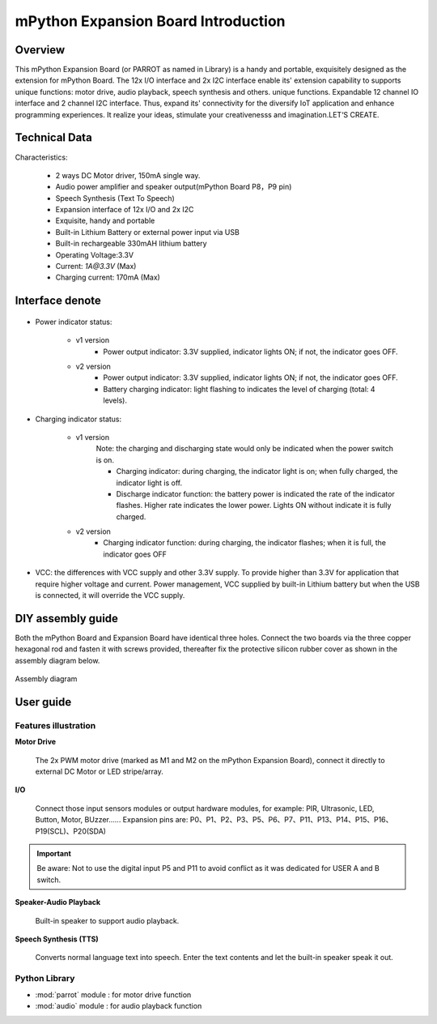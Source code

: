 .. _extboard_introduce:

mPython Expansion Board Introduction
================

Overview
----

This mPython Expansion Board (or PARROT as named in Library) is a handy and portable, exquisitely designed as the extension for mPython Board. The 12x I/O interface and 2x I2C interface enable its' extension capability to supports unique functions: motor drive, audio playback, speech synthesis and others. unique functions. Expandable 12 channel IO interface and 2 channel I2C interface.
Thus, expand its' connectivity for the diversify IoT application and enhance programming experiences. It realize your ideas, stimulate your creativenesss and imagination.LET‘S CREATE.

.. image:: /../images/extboard/extboard.png


Technical Data
-------

Characteristics:

    - 2 ways DC Motor driver, 150mA single way.
    - Audio power amplifier and speaker output(mPython Board P8，P9 pin)
    - Speech Synthesis (Text To Speech)
    - Expansion interface of 12x I/O and 2x I2C
    - Exquisite, handy and portable
    - Built-in Lithium Battery or external power input via USB
    - Built-in rechargeable 330mAH lithium battery
    - Operating Voltage:3.3V
    - Current: `1A@3.3V` (Max)
    - Charging current: 170mA (Max) 
    



Interface denote
--------

.. figure:: /../images/extboard/parrot_description.png
    :width: 800
    :align: center


- Power indicator status: 

    - v1 version
        - Power output indicator: 3.3V supplied, indicator lights ON; if not, the indicator goes OFF.

    - v2 version
        - Power output indicator: 3.3V supplied, indicator lights ON; if not, the indicator goes OFF.
        - Battery charging indicator: light flashing to indicates the level of charging (total: 4 levels).

- Charging indicator status: 

    - v1 version 
        Note: the charging and discharging state would only be indicated when the power switch is on.

        - Charging indicator: during charging, the indicator light is on; when fully charged, the indicator light is off.
        - Discharge indicator function: the battery power is indicated the rate of the indicator flashes. Higher rate indicates the lower power. Lights ON without indicate it is fully charged.

    - v2 version
        - Charging indicator function: during charging, the indicator flashes; when it is full, the indicator goes OFF
        
- VCC: the differences with VCC supply and other 3.3V supply. To provide higher than 3.3V for application that require higher voltage and current. Power management, VCC supplied by built-in Lithium battery but when the USB is connected, it will override the VCC supply.

DIY assembly guide
-----------

Both the mPython Board and Expansion Board have identical three holes. Connect the two boards via the three copper hexagonal rod and fasten it with screws provided, thereafter fix the protective silicon rubber cover as shown in the assembly diagram below.

.. figure:: /../images/extboard/parrot_install.png
    :scale: 70 %
    :align: center

    Assembly diagram


User guide
----------

Features illustration
+++++++++


**Motor Drive**

   The 2x PWM motor drive (marked as M1 and M2 on the mPython Expansion Board), connect it directly to external DC Motor or LED stripe/array.


**I/O**

    Connect those input sensors modules or output hardware modules, for example: PIR, Ultrasonic, LED, Button, Motor, BUzzer......
    Expansion pins are: P0、P1、P2、P3、P5、P6、P7、P11、P13、P14、P15、P16、P19(SCL)、P20(SDA)

.. Important:: 
    Be aware: Not to use the digital input P5 and P11 to avoid conflict as it was dedicated for USER A and B switch.

**Speaker-Audio Playback**

    Built-in speaker to support audio playback.


**Speech Synthesis (TTS)**

    Converts normal language text into speech. Enter the text contents and let the built-in speaker speak it out.


Python Library
+++++++++

- :mod:`parrot` module : for motor drive function
- :mod:`audio` module : for audio playback function

